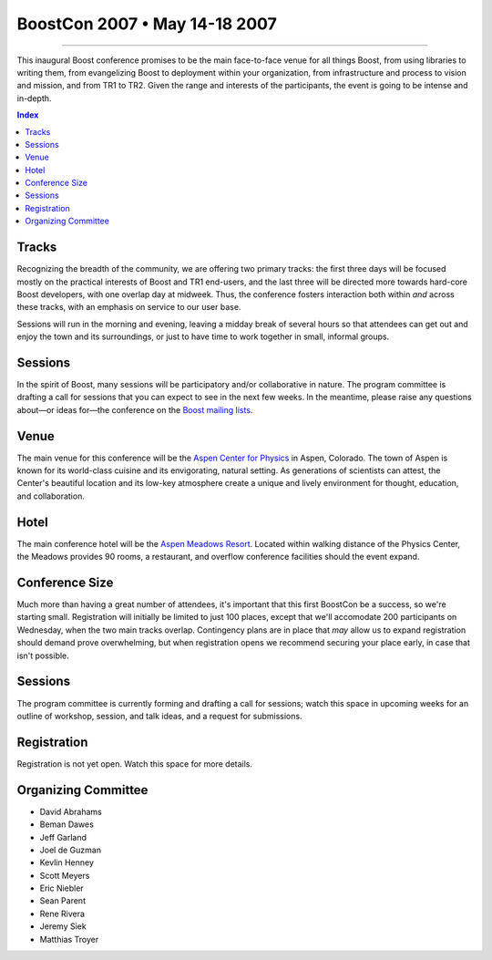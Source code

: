 .. Copyright David Abrahams 2006. Distributed under the Boost
.. Software License, Version 1.0. (See accompanying
.. file LICENSE_1_0.txt or copy at http://www.boost.org/LICENSE_1_0.txt)

===========================================
 BoostCon 2007 • May 14-18 2007 |(logo)|__ 
===========================================

.. |(logo)| image:: ../boost.png
   :alt: Boost

__ ../index.htm

----------

This inaugural Boost conference promises to be the main
face-to-face venue for all things Boost, from using libraries to
writing them, from evangelizing Boost to deployment within your
organization, from infrastructure and process to vision and
mission, and from TR1 to TR2. Given the range and interests of the
participants, the event is going to be intense and in-depth.

.. contents:: Index

Tracks
======

Recognizing the breadth of the community, we are offering two
primary tracks: the first three days will be focused mostly on the
practical interests of Boost and TR1 end-users, and the last three
will be directed more towards hard-core Boost developers, with one
overlap day at midweek.  Thus, the conference fosters interaction
both within *and* across these tracks, with an emphasis on service
to our user base.

Sessions will run in the morning and evening, leaving a midday
break of several hours so that attendees can get out and enjoy the
town and its surroundings, or just to have time to work together in
small, informal groups.

Sessions
========

In the spirit of Boost, many sessions will be participatory and/or
collaborative in nature.  The program committee is drafting a call
for sessions that you can expect to see in the next few weeks.  In
the meantime, please raise any questions about—or ideas for—the
conference on the `Boost mailing lists`__.

__ http://www.boost.org/more/mailing_lists.htm

Venue
=====

The main venue for this conference will be the `Aspen Center for
Physics`__ in Aspen, Colorado.  The town of Aspen is known for its
world-class cuisine and its envigorating, natural setting.  As
generations of scientists can attest, the Center's beautiful
location and its low-key atmosphere create a unique and lively
environment for thought, education, and collaboration.

__ http://www.aspenphys.org

Hotel
=====

The main conference hotel will be the `Aspen Meadows Resort`__.
Located within walking distance of the Physics Center, the Meadows
provides 90 rooms, a restaurant, and overflow conference facilities
should the event expand.

__ http://aspenmeadowsresort.dolce.com/

Conference Size
===============

Much more than having a great number of attendees, it's important
that this first BoostCon be a success, so we're starting small.
Registration will initially be limited to just 100 places, except
that we'll accomodate 200 participants on Wednesday, when the two
main tracks overlap.  Contingency plans are in place that *may* allow
us to expand registration should demand prove overwhelming, but
when registration opens we recommend securing your place early, in
case that isn't possible.

Sessions
========

The program committee is currently forming and drafting a call for
sessions; watch this space in upcoming weeks for an outline of
workshop, session, and talk ideas, and a request for submissions.

Registration
============

Registration is not yet open.  Watch this space for more details.

Organizing Committee
====================

* David Abrahams
* Beman Dawes
* Jeff Garland
* Joel de Guzman
* Kevlin Henney
* Scott Meyers
* Eric Niebler
* Sean Parent
* Rene Rivera
* Jeremy Siek
* Matthias Troyer 
